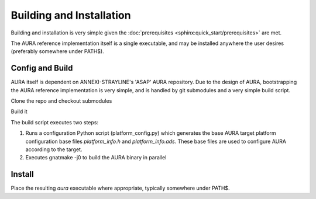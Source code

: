 Building and Installation
=========================

Building and installation is very simple given the :doc:`prerequisites <sphinx:quick_start/prerequisites>` are met.

The AURA reference implementation itself is a single executable, and may be installed anywhere the user desires (preferably somewhere under PATH$).

Config and Build
----------------

AURA itself is dependent on ANNEXI-STRAYLINE's 'ASAP' AURA repository. Due to the design of AURA, bootstrapping the AURA reference implementation is very simple, and is handled by git submodules and a very simple build script.

Clone the repo and checkout submodules

.. prompt:: bash $

    git clone --recurse-submodules https://github.com/annexi-strayline/tf1.git

Build it

.. prompt:: bash $

    cd AURA
    ./build.sh [--target=*target triplet*]
The build script executes two steps:

#. Runs a configuration Python script (platform_config.py) which generates the base AURA target platform configuration base files *platform_info.h* and *platform_info.ads*. These base files are used to configure AURA according to the target.
#. Executes gnatmake -j0 to build the AURA binary in parallel

Install
-------

Place the resulting *aura* executable where appropriate, typically somewhere under PATH$.

